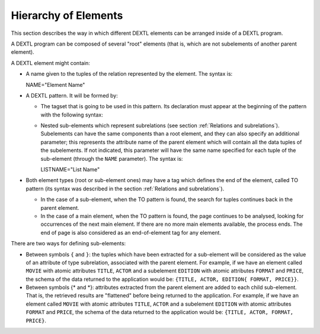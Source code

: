 =====================
Hierarchy of Elements
=====================

This section describes the way in which different DEXTL elements can be
arranged inside of a DEXTL program.



A DEXTL program can be composed of several "root" elements (that is,
which are not subelements of another parent element).



A DEXTL element might contain:


-  A name given to the tuples of the relation represented by the element.
   The syntax is:

   NAME="Element Name"

-  A DEXTL pattern. It will be formed by:

   -  The tagset that is going to be used in this pattern. Its declaration
      must appear at the beginning of the pattern with the following
      syntax:
   -  Nested sub-elements which represent subrelations (see section :ref:`Relations and subrelations`). Subelements can have the same
      components than a root element, and they can also specify an
      additional parameter; this represents the attribute name of the
      parent element which will contain all the data tuples of the
      subelements. If not indicated, this parameter will have the same name
      specified for each tuple of the sub-element (through the ``NAME``
      parameter). The syntax is:

      LISTNAME="List Name"

-  Both element types (root or sub-element ones) may have a tag which
   defines the end of the element, called TO pattern (its syntax was
   described in the section :ref:`Relations and
   subrelations`).

   -  In the case of a sub-element, when the TO pattern is found, the
      search for tuples continues back in the parent element.
   -  In the case of a main element, when the TO pattern is found, the page
      continues to be analysed, looking for occurrences of the next main
      element. If there are no more main elements available, the process
      ends. The end of page is also considered as an end-of-element tag for
      any element.


There are two ways for defining sub-elements:

-  Between symbols ``{`` and ``}``: the tuples which have been extracted
   for a sub-element will be considered as the value of an attribute of
   type subrelation, associated with the parent element. For example, if
   we have an element called ``MOVIE`` with atomic attributes ``TITLE``,
   ``ACTOR`` and a subelement ``EDITION`` with atomic attributes
   ``FORMAT`` and ``PRICE``, the schema of the data returned to the
   application would be: ``{TITLE, ACTOR, EDITION{ FORMAT, PRICE}}``.
-  Between symbols {\* and \*}: attributes extracted from the parent
   element are added to each child sub-element. That is, the retrieved
   results are "flattened" before being returned to the application. For
   example, if we have an element called ``MOVIE`` with atomic
   attributes ``TITLE``, ``ACTOR`` and a subelement ``EDITION`` with
   atomic attributes ``FORMAT`` and ``PRICE``, the schema of the data
   returned to the application would be:
   ``{TITLE, ACTOR, FORMAT, PRICE}``.

